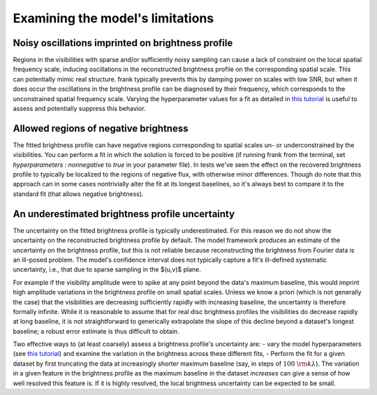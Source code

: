 Examining the model's limitations
=================================

Noisy oscillations imprinted on brightness profile
--------------------------------------------------
Regions in the visibilities with sparse and/or sufficiently noisy sampling can cause a lack of constraint on the local spatial frequency scale,
inducing oscillations in the reconstructed brightness profile on the corresponding spatial scale.
This can potentially mimic real structure.
frank typically prevents this by damping power on scales with low SNR,
but when it does occur the oscillations in the brightness profile can be diagnosed by their frequency,
which corresponds to the unconstrained spatial frequency scale.
Varying the hyperparameter values for a fit as detailed in `this tutorial <./prior_sensitivity.rst>`_
is useful to assess and potentially suppress this behavior.

Allowed regions of negative brightness
--------------------------------------
The fitted brightness profile can have negative regions corresponding to spatial scales un- or underconstrained by the visibilities.
You can perform a fit in which the solution is forced to be positive
(if running frank from the terminal, set `hyperparameters : nonnegative` to `true` in your parameter file).
In tests we've seen the effect on the recovered brightness profile to typically be localized to the regions of negative flux,
with otherwise minor differences. Though do note that this approach can in some cases nontrivially alter the fit at its longest baselines,
so it's always best to compare it to the standard fit (that allows negative brightness).

An underestimated brightness profile uncertainty
------------------------------------------------
The uncertainty on the fitted brightness profile is typically underestimated.
For this reason we do not show the uncertainty on the reconstructed brightness profile by default.
The model framework produces an estimate of the uncertainty on the brightness profile,
but this is not reliable because reconstructing the brightness from Fourier data is an ill-posed problem.
The model's confidence interval does not typically capture a fit's ill-defined systematic uncertainty,
i.e., that due to sparse sampling in the $(u,v)$ plane.

For example if the visibility amplitude were to spike at any point beyond the data's maximum baseline,
this would imprint high amplitude variations in the brightness profile on small spatial scales.
Unless we know a priori (which is not generally the case) that the visibilities are decreasing sufficiently rapidly with increasing baseline,
the uncertainty is therefore formally infinite.
While it is reasonable to assume that for real disc brightness profiles the visibilities do decrease rapidly at long baseline,
it is not straightforward to generically extrapolate the slope of this decline beyond a dataset's longest baseline;
a robust error estimate is thus difficult to obtain.

Two effective ways to (at least coarsely) assess a brightness profile's uncertainty are:
- vary the model hyperparameters (see `this tutorial <./prior_sensitivity.rst>`_)
and examine the variation in the brightness across these different fits,
- Perform the fit for a given dataset by first truncating the data at increasingly shorter maximum baseline
(say, in steps of :math:`100\ {\rm k}\lambda`).
The variation in a given feature in the brightness profile as the maximum baseline in the dataset *increases*
can give a sense of how well resolved this feature is.
If it is highly resolved, the local brightness uncertainty can be expected to be small.
